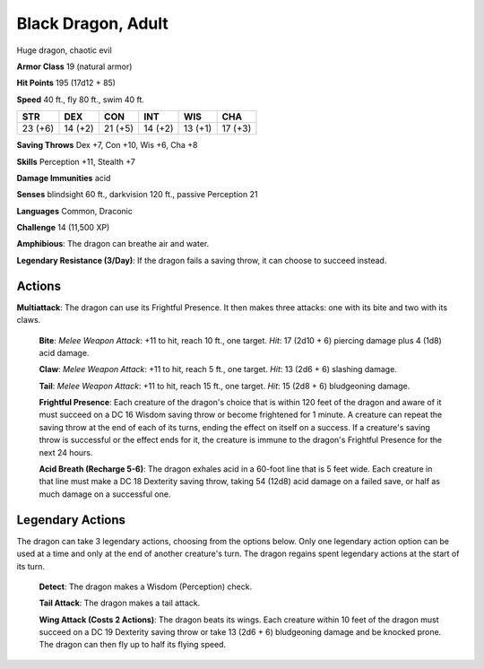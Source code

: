 
.. _srd:black-dragon-adult:

Black Dragon, Adult
-------------------

Huge dragon, chaotic evil

**Armor Class** 19 (natural armor)

**Hit Points** 195 (17d12 + 85)

**Speed** 40 ft., fly 80 ft., swim 40 ft.

+-----------+-----------+-----------+-----------+-----------+-----------+
| STR       | DEX       | CON       | INT       | WIS       | CHA       |
+===========+===========+===========+===========+===========+===========+
| 23 (+6)   | 14 (+2)   | 21 (+5)   | 14 (+2)   | 13 (+1)   | 17 (+3)   |
+-----------+-----------+-----------+-----------+-----------+-----------+

**Saving Throws** Dex +7, Con +10, Wis +6, Cha +8

**Skills** Perception +11, Stealth +7

**Damage Immunities** acid

**Senses** blindsight 60 ft., darkvision 120 ft., passive Perception 21

**Languages** Common, Draconic

**Challenge** 14 (11,500 XP)

**Amphibious**: The dragon can breathe air and water.

**Legendary
Resistance (3/Day)**: If the dragon fails a saving throw, it can choose
to succeed instead.

Actions
~~~~~~~~~~~~~~~~~~~~~~~~~~~~~~~~~

**Multiattack**: The dragon can use its Frightful Presence. It then
makes three attacks: one with its bite and two with its claws.

    **Bite**:
    *Melee Weapon Attack*: +11 to hit, reach 10 ft., one target. *Hit*: 17
    (2d10 + 6) piercing damage plus 4 (1d8) acid damage.

    **Claw**: *Melee
    Weapon Attack*: +11 to hit, reach 5 ft., one target. *Hit*: 13 (2d6 + 6)
    slashing damage.

    **Tail**: *Melee Weapon Attack*: +11 to hit, reach 15
    ft., one target. *Hit*: 15 (2d8 + 6) bludgeoning damage.

    **Frightful Presence**: Each creature of the dragon's choice that is within 120 feet
    of the dragon and aware of it must succeed on a DC 16 Wisdom saving
    throw or become frightened for 1 minute. A creature can repeat the
    saving throw at the end of each of its turns, ending the effect on
    itself on a success. If a creature's saving throw is successful or the
    effect ends for it, the creature is immune to the dragon's Frightful
    Presence for the next 24 hours.

    **Acid Breath (Recharge 5-6)**: The
    dragon exhales acid in a 60-foot line that is 5 feet wide. Each creature
    in that line must make a DC 18 Dexterity saving throw, taking 54 (12d8)
    acid damage on a failed save, or half as much damage on a successful
    one.

Legendary Actions
~~~~~~~~~~~~~~~~~~~~~~~~~~~~~~~~~

The dragon can take 3 legendary actions, choosing from the options
below. Only one legendary action option can be used at a time and only
at the end of another creature's turn. The dragon regains spent
legendary actions at the start of its turn.

    **Detect**: The dragon makes a Wisdom (Perception) check.

    **Tail Attack**: The dragon makes a tail attack.

    **Wing Attack (Costs 2
    Actions)**: The dragon beats its wings. Each creature within 10 feet of
    the dragon must succeed on a DC 19 Dexterity saving throw or take 13
    (2d6 + 6) bludgeoning damage and be knocked prone. The dragon can then
    fly up to half its flying speed.
